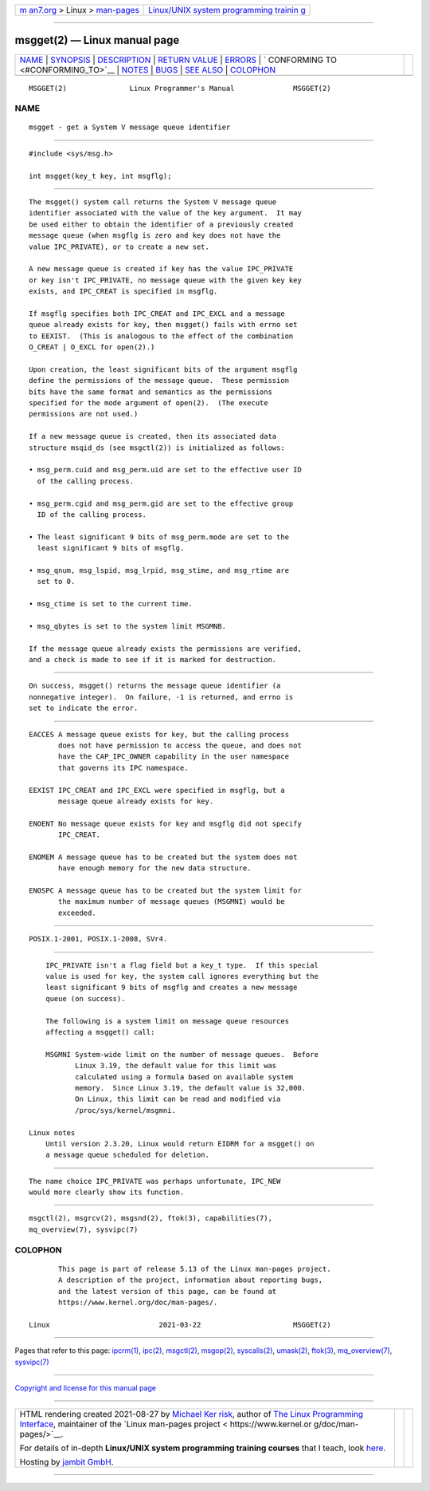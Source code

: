.. container:: page-top

.. container:: nav-bar

   +----------------------------------+----------------------------------+
   | `m                               | `Linux/UNIX system programming   |
   | an7.org <../../../index.html>`__ | trainin                          |
   | > Linux >                        | g <http://man7.org/training/>`__ |
   | `man-pages <../index.html>`__    |                                  |
   +----------------------------------+----------------------------------+

--------------

msgget(2) — Linux manual page
=============================

+-----------------------------------+-----------------------------------+
| `NAME <#NAME>`__ \|               |                                   |
| `SYNOPSIS <#SYNOPSIS>`__ \|       |                                   |
| `DESCRIPTION <#DESCRIPTION>`__ \| |                                   |
| `RETURN VALUE <#RETURN_VALUE>`__  |                                   |
| \| `ERRORS <#ERRORS>`__ \|        |                                   |
| `                                 |                                   |
| CONFORMING TO <#CONFORMING_TO>`__ |                                   |
| \| `NOTES <#NOTES>`__ \|          |                                   |
| `BUGS <#BUGS>`__ \|               |                                   |
| `SEE ALSO <#SEE_ALSO>`__ \|       |                                   |
| `COLOPHON <#COLOPHON>`__          |                                   |
+-----------------------------------+-----------------------------------+
| .. container:: man-search-box     |                                   |
+-----------------------------------+-----------------------------------+

::

   MSGGET(2)               Linux Programmer's Manual              MSGGET(2)

NAME
-------------------------------------------------

::

          msgget - get a System V message queue identifier


---------------------------------------------------------

::

          #include <sys/msg.h>

          int msgget(key_t key, int msgflg);


---------------------------------------------------------------

::

          The msgget() system call returns the System V message queue
          identifier associated with the value of the key argument.  It may
          be used either to obtain the identifier of a previously created
          message queue (when msgflg is zero and key does not have the
          value IPC_PRIVATE), or to create a new set.

          A new message queue is created if key has the value IPC_PRIVATE
          or key isn't IPC_PRIVATE, no message queue with the given key key
          exists, and IPC_CREAT is specified in msgflg.

          If msgflg specifies both IPC_CREAT and IPC_EXCL and a message
          queue already exists for key, then msgget() fails with errno set
          to EEXIST.  (This is analogous to the effect of the combination
          O_CREAT | O_EXCL for open(2).)

          Upon creation, the least significant bits of the argument msgflg
          define the permissions of the message queue.  These permission
          bits have the same format and semantics as the permissions
          specified for the mode argument of open(2).  (The execute
          permissions are not used.)

          If a new message queue is created, then its associated data
          structure msqid_ds (see msgctl(2)) is initialized as follows:

          • msg_perm.cuid and msg_perm.uid are set to the effective user ID
            of the calling process.

          • msg_perm.cgid and msg_perm.gid are set to the effective group
            ID of the calling process.

          • The least significant 9 bits of msg_perm.mode are set to the
            least significant 9 bits of msgflg.

          • msg_qnum, msg_lspid, msg_lrpid, msg_stime, and msg_rtime are
            set to 0.

          • msg_ctime is set to the current time.

          • msg_qbytes is set to the system limit MSGMNB.

          If the message queue already exists the permissions are verified,
          and a check is made to see if it is marked for destruction.


-----------------------------------------------------------------

::

          On success, msgget() returns the message queue identifier (a
          nonnegative integer).  On failure, -1 is returned, and errno is
          set to indicate the error.


-----------------------------------------------------

::

          EACCES A message queue exists for key, but the calling process
                 does not have permission to access the queue, and does not
                 have the CAP_IPC_OWNER capability in the user namespace
                 that governs its IPC namespace.

          EEXIST IPC_CREAT and IPC_EXCL were specified in msgflg, but a
                 message queue already exists for key.

          ENOENT No message queue exists for key and msgflg did not specify
                 IPC_CREAT.

          ENOMEM A message queue has to be created but the system does not
                 have enough memory for the new data structure.

          ENOSPC A message queue has to be created but the system limit for
                 the maximum number of message queues (MSGMNI) would be
                 exceeded.


-------------------------------------------------------------------

::

          POSIX.1-2001, POSIX.1-2008, SVr4.


---------------------------------------------------

::

          IPC_PRIVATE isn't a flag field but a key_t type.  If this special
          value is used for key, the system call ignores everything but the
          least significant 9 bits of msgflg and creates a new message
          queue (on success).

          The following is a system limit on message queue resources
          affecting a msgget() call:

          MSGMNI System-wide limit on the number of message queues.  Before
                 Linux 3.19, the default value for this limit was
                 calculated using a formula based on available system
                 memory.  Since Linux 3.19, the default value is 32,000.
                 On Linux, this limit can be read and modified via
                 /proc/sys/kernel/msgmni.

      Linux notes
          Until version 2.3.20, Linux would return EIDRM for a msgget() on
          a message queue scheduled for deletion.


-------------------------------------------------

::

          The name choice IPC_PRIVATE was perhaps unfortunate, IPC_NEW
          would more clearly show its function.


---------------------------------------------------------

::

          msgctl(2), msgrcv(2), msgsnd(2), ftok(3), capabilities(7),
          mq_overview(7), sysvipc(7)

COLOPHON
---------------------------------------------------------

::

          This page is part of release 5.13 of the Linux man-pages project.
          A description of the project, information about reporting bugs,
          and the latest version of this page, can be found at
          https://www.kernel.org/doc/man-pages/.

   Linux                          2021-03-22                      MSGGET(2)

--------------

Pages that refer to this page: `ipcrm(1) <../man1/ipcrm.1.html>`__, 
`ipc(2) <../man2/ipc.2.html>`__, 
`msgctl(2) <../man2/msgctl.2.html>`__, 
`msgop(2) <../man2/msgop.2.html>`__, 
`syscalls(2) <../man2/syscalls.2.html>`__, 
`umask(2) <../man2/umask.2.html>`__, 
`ftok(3) <../man3/ftok.3.html>`__, 
`mq_overview(7) <../man7/mq_overview.7.html>`__, 
`sysvipc(7) <../man7/sysvipc.7.html>`__

--------------

`Copyright and license for this manual
page <../man2/msgget.2.license.html>`__

--------------

.. container:: footer

   +-----------------------+-----------------------+-----------------------+
   | HTML rendering        |                       | |Cover of TLPI|       |
   | created 2021-08-27 by |                       |                       |
   | `Michael              |                       |                       |
   | Ker                   |                       |                       |
   | risk <https://man7.or |                       |                       |
   | g/mtk/index.html>`__, |                       |                       |
   | author of `The Linux  |                       |                       |
   | Programming           |                       |                       |
   | Interface <https:     |                       |                       |
   | //man7.org/tlpi/>`__, |                       |                       |
   | maintainer of the     |                       |                       |
   | `Linux man-pages      |                       |                       |
   | project <             |                       |                       |
   | https://www.kernel.or |                       |                       |
   | g/doc/man-pages/>`__. |                       |                       |
   |                       |                       |                       |
   | For details of        |                       |                       |
   | in-depth **Linux/UNIX |                       |                       |
   | system programming    |                       |                       |
   | training courses**    |                       |                       |
   | that I teach, look    |                       |                       |
   | `here <https://ma     |                       |                       |
   | n7.org/training/>`__. |                       |                       |
   |                       |                       |                       |
   | Hosting by `jambit    |                       |                       |
   | GmbH                  |                       |                       |
   | <https://www.jambit.c |                       |                       |
   | om/index_en.html>`__. |                       |                       |
   +-----------------------+-----------------------+-----------------------+

--------------

.. container:: statcounter

   |Web Analytics Made Easy - StatCounter|

.. |Cover of TLPI| image:: https://man7.org/tlpi/cover/TLPI-front-cover-vsmall.png
   :target: https://man7.org/tlpi/
.. |Web Analytics Made Easy - StatCounter| image:: https://c.statcounter.com/7422636/0/9b6714ff/1/
   :class: statcounter
   :target: https://statcounter.com/
